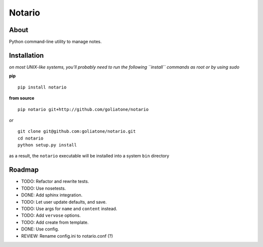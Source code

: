 Notario
=======

About
-----

Python command-line utility to manage notes.

Installation
------------

*on most UNIX-like systems, you’ll probably need to run the following
``install`` commands as root or by using sudo*

**pip**

::

      pip install notario

**from source**

::

      pip notario git+http://github.com/goliatone/notario

*or*

::

      git clone git@github.com:goliatone/notario.git
      cd notario
      python setup.py install

as a result, the ``notario`` executable will be installed into a system
``bin`` directory

Roadmap
-------

-  TODO: Refactor and rewrite tests.
-  TODO: Use nosetests.
-  DONE: Add sphinx integration.
-  TODO: Let user update defaults, and save.
-  TODO: Use args for ``name`` and ``content`` instead.
-  TODO: Add ``vervose`` options.
-  TODO: Add create from template.
-  DONE: Use config.
-  REVIEW: Rename config.ini to notario.conf (?)